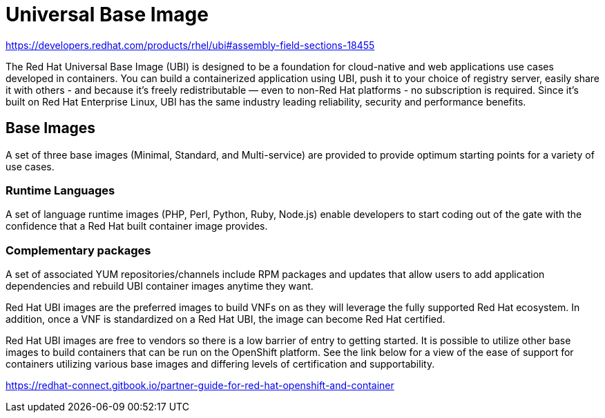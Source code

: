 [id="cnf-best-practices-ubi"]
= Universal Base Image

link:https://developers.redhat.com/products/rhel/ubi#assembly-field-sections-18455[]

The Red Hat Universal Base Image (UBI) is designed to be a foundation for cloud-native and web applications use cases developed in containers. You can build a containerized application using UBI, push it to your choice of registry server, easily share it with others - and because it’s freely redistributable — even to non-Red Hat platforms - no subscription is required. Since it’s built on Red Hat Enterprise Linux, UBI has the same industry leading reliability, security and performance benefits.

== Base Images

A set of three base images (Minimal, Standard, and Multi-service) are provided to provide optimum starting points for a variety of use cases.

=== Runtime Languages

A set of language runtime images (PHP, Perl, Python, Ruby, Node.js) enable developers to start coding out of the gate with the confidence that a Red Hat built container image provides.

=== Complementary packages

A set of associated YUM repositories/channels include RPM packages and updates that allow users to add application dependencies and rebuild UBI container images anytime they want.

Red Hat UBI images are the preferred images to build VNFs on as they will leverage the fully supported Red Hat ecosystem. In addition, once a VNF is standardized on a Red Hat UBI, the image can become Red Hat certified.

Red Hat UBI images are free to vendors so there is a low barrier of entry to getting started. It is possible to utilize other base images to build containers that can be run on the OpenShift platform. See the link below for a view of the ease of support for containers utilizing various base images and differing levels of certification and supportability.

link:https://redhat-connect.gitbook.io/partner-guide-for-red-hat-openshift-and-container[]

